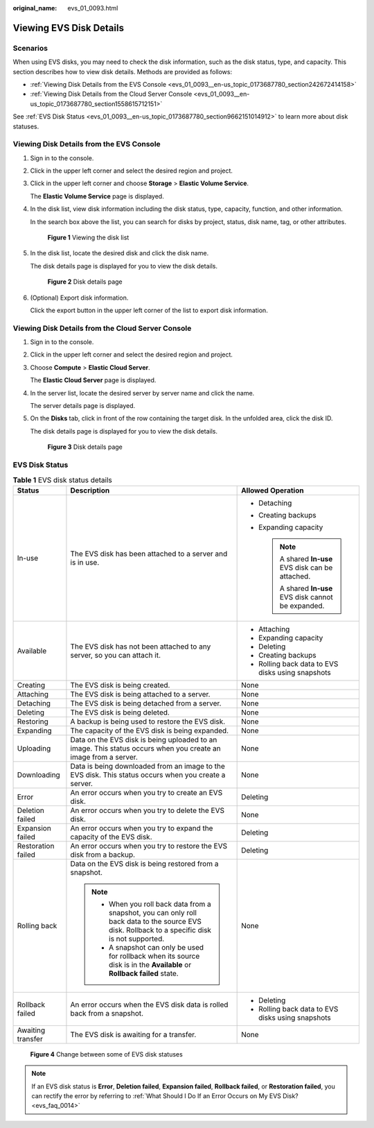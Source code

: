:original_name: evs_01_0093.html

.. _evs_01_0093:

Viewing EVS Disk Details
========================

Scenarios
---------

When using EVS disks, you may need to check the disk information, such as the disk status, type, and capacity. This section describes how to view disk details. Methods are provided as follows:

-  :ref:`Viewing Disk Details from the EVS Console <evs_01_0093__en-us_topic_0173687780_section242672414158>`
-  :ref:`Viewing Disk Details from the Cloud Server Console <evs_01_0093__en-us_topic_0173687780_section1558615712151>`

See :ref:`EVS Disk Status <evs_01_0093__en-us_topic_0173687780_section9662151014912>` to learn more about disk statuses.

.. _evs_01_0093__en-us_topic_0173687780_section242672414158:

Viewing Disk Details from the EVS Console
-----------------------------------------

#. Sign in to the console.

#. Click |image1| in the upper left corner and select the desired region and project.

#. Click |image2| in the upper left corner and choose **Storage** > **Elastic Volume Service**.

   The **Elastic Volume Service** page is displayed.

#. In the disk list, view disk information including the disk status, type, capacity, function, and other information.

   In the search box above the list, you can search for disks by project, status, disk name, tag, or other attributes.


   .. figure:: /_static/images/en-us_image_0000002301723362.png
      :alt: **Figure 1** Viewing the disk list

      **Figure 1** Viewing the disk list

#. In the disk list, locate the desired disk and click the disk name.

   The disk details page is displayed for you to view the disk details.


   .. figure:: /_static/images/en-us_image_0000001571725570.png
      :alt: **Figure 2** Disk details page

      **Figure 2** Disk details page

#. (Optional) Export disk information.

   Click the export button in the upper left corner of the list to export disk information.

.. _evs_01_0093__en-us_topic_0173687780_section1558615712151:

Viewing Disk Details from the Cloud Server Console
--------------------------------------------------

#. Sign in to the console.

#. Click |image3| in the upper left corner and select the desired region and project.

#. Choose **Compute** > **Elastic Cloud Server**.

   The **Elastic Cloud Server** page is displayed.

#. In the server list, locate the desired server by server name and click the name.

   The server details page is displayed.

#. On the **Disks** tab, click |image4| in front of the row containing the target disk. In the unfolded area, click the disk ID.

   The disk details page is displayed for you to view the disk details.


   .. figure:: /_static/images/en-us_image_0000002335563013.png
      :alt: **Figure 3** Disk details page

      **Figure 3** Disk details page

.. _evs_01_0093__en-us_topic_0173687780_section9662151014912:

EVS Disk Status
---------------

.. table:: **Table 1** EVS disk status details

   +-----------------------+--------------------------------------------------------------------------------------------------------------------------------------------------+--------------------------------------------------------+
   | Status                | Description                                                                                                                                      | Allowed Operation                                      |
   +=======================+==================================================================================================================================================+========================================================+
   | In-use                | The EVS disk has been attached to a server and is in use.                                                                                        | -  Detaching                                           |
   |                       |                                                                                                                                                  | -  Creating backups                                    |
   |                       |                                                                                                                                                  | -  Expanding capacity                                  |
   |                       |                                                                                                                                                  |                                                        |
   |                       |                                                                                                                                                  |    .. note::                                           |
   |                       |                                                                                                                                                  |                                                        |
   |                       |                                                                                                                                                  |       A shared **In-use** EVS disk can be attached.    |
   |                       |                                                                                                                                                  |                                                        |
   |                       |                                                                                                                                                  |       A shared **In-use** EVS disk cannot be expanded. |
   +-----------------------+--------------------------------------------------------------------------------------------------------------------------------------------------+--------------------------------------------------------+
   | Available             | The EVS disk has not been attached to any server, so you can attach it.                                                                          | -  Attaching                                           |
   |                       |                                                                                                                                                  | -  Expanding capacity                                  |
   |                       |                                                                                                                                                  | -  Deleting                                            |
   |                       |                                                                                                                                                  | -  Creating backups                                    |
   |                       |                                                                                                                                                  | -  Rolling back data to EVS disks using snapshots      |
   +-----------------------+--------------------------------------------------------------------------------------------------------------------------------------------------+--------------------------------------------------------+
   | Creating              | The EVS disk is being created.                                                                                                                   | None                                                   |
   +-----------------------+--------------------------------------------------------------------------------------------------------------------------------------------------+--------------------------------------------------------+
   | Attaching             | The EVS disk is being attached to a server.                                                                                                      | None                                                   |
   +-----------------------+--------------------------------------------------------------------------------------------------------------------------------------------------+--------------------------------------------------------+
   | Detaching             | The EVS disk is being detached from a server.                                                                                                    | None                                                   |
   +-----------------------+--------------------------------------------------------------------------------------------------------------------------------------------------+--------------------------------------------------------+
   | Deleting              | The EVS disk is being deleted.                                                                                                                   | None                                                   |
   +-----------------------+--------------------------------------------------------------------------------------------------------------------------------------------------+--------------------------------------------------------+
   | Restoring             | A backup is being used to restore the EVS disk.                                                                                                  | None                                                   |
   +-----------------------+--------------------------------------------------------------------------------------------------------------------------------------------------+--------------------------------------------------------+
   | Expanding             | The capacity of the EVS disk is being expanded.                                                                                                  | None                                                   |
   +-----------------------+--------------------------------------------------------------------------------------------------------------------------------------------------+--------------------------------------------------------+
   | Uploading             | Data on the EVS disk is being uploaded to an image. This status occurs when you create an image from a server.                                   | None                                                   |
   +-----------------------+--------------------------------------------------------------------------------------------------------------------------------------------------+--------------------------------------------------------+
   | Downloading           | Data is being downloaded from an image to the EVS disk. This status occurs when you create a server.                                             | None                                                   |
   +-----------------------+--------------------------------------------------------------------------------------------------------------------------------------------------+--------------------------------------------------------+
   | Error                 | An error occurs when you try to create an EVS disk.                                                                                              | Deleting                                               |
   +-----------------------+--------------------------------------------------------------------------------------------------------------------------------------------------+--------------------------------------------------------+
   | Deletion failed       | An error occurs when you try to delete the EVS disk.                                                                                             | None                                                   |
   +-----------------------+--------------------------------------------------------------------------------------------------------------------------------------------------+--------------------------------------------------------+
   | Expansion failed      | An error occurs when you try to expand the capacity of the EVS disk.                                                                             | Deleting                                               |
   +-----------------------+--------------------------------------------------------------------------------------------------------------------------------------------------+--------------------------------------------------------+
   | Restoration failed    | An error occurs when you try to restore the EVS disk from a backup.                                                                              | Deleting                                               |
   +-----------------------+--------------------------------------------------------------------------------------------------------------------------------------------------+--------------------------------------------------------+
   | Rolling back          | Data on the EVS disk is being restored from a snapshot.                                                                                          | None                                                   |
   |                       |                                                                                                                                                  |                                                        |
   |                       | .. note::                                                                                                                                        |                                                        |
   |                       |                                                                                                                                                  |                                                        |
   |                       |    -  When you roll back data from a snapshot, you can only roll back data to the source EVS disk. Rollback to a specific disk is not supported. |                                                        |
   |                       |    -  A snapshot can only be used for rollback when its source disk is in the **Available** or **Rollback failed** state.                        |                                                        |
   +-----------------------+--------------------------------------------------------------------------------------------------------------------------------------------------+--------------------------------------------------------+
   | Rollback failed       | An error occurs when the EVS disk data is rolled back from a snapshot.                                                                           | -  Deleting                                            |
   |                       |                                                                                                                                                  | -  Rolling back data to EVS disks using snapshots      |
   +-----------------------+--------------------------------------------------------------------------------------------------------------------------------------------------+--------------------------------------------------------+
   | Awaiting transfer     | The EVS disk is awaiting for a transfer.                                                                                                         | None                                                   |
   +-----------------------+--------------------------------------------------------------------------------------------------------------------------------------------------+--------------------------------------------------------+


.. figure:: /_static/images/en-us_image_0000002335522813.png
   :alt: **Figure 4** Change between some of EVS disk statuses

   **Figure 4** Change between some of EVS disk statuses

.. note::

   If an EVS disk status is **Error**, **Deletion failed**, **Expansion failed**, **Rollback failed**, or **Restoration failed**, you can rectify the error by referring to :ref:`What Should I Do If an Error Occurs on My EVS Disk? <evs_faq_0014>`

.. |image1| image:: /_static/images/en-us_image_0237893718.png
.. |image2| image:: /_static/images/en-us_image_0000001933286285.jpg
.. |image3| image:: /_static/images/en-us_image_0237893718.png
.. |image4| image:: /_static/images/en-us_image_0000002301563682.png
